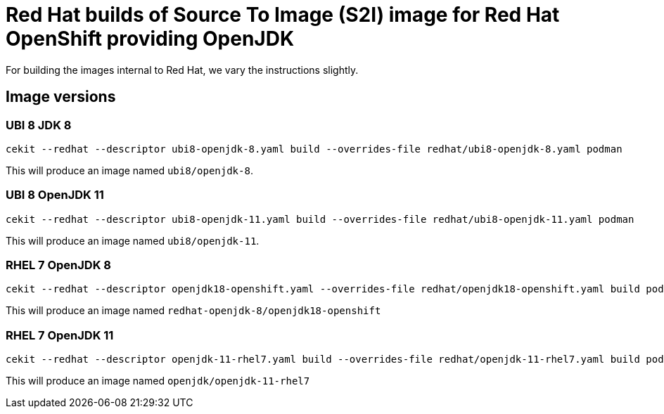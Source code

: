 # Red Hat builds of Source To Image (S2I) image for Red Hat OpenShift providing OpenJDK

For building the images internal to Red Hat, we vary the instructions
slightly.

## Image versions

### UBI 8 JDK 8

    cekit --redhat --descriptor ubi8-openjdk-8.yaml build --overrides-file redhat/ubi8-openjdk-8.yaml podman

This will produce an image named `ubi8/openjdk-8`.

### UBI 8 OpenJDK 11

    cekit --redhat --descriptor ubi8-openjdk-11.yaml build --overrides-file redhat/ubi8-openjdk-11.yaml podman

This will produce an image named `ubi8/openjdk-11`.

### RHEL 7 OpenJDK 8

    cekit --redhat --descriptor openjdk18-openshift.yaml --overrides-file redhat/openjdk18-openshift.yaml build podman

This will produce an image named `redhat-openjdk-8/openjdk18-openshift`

### RHEL 7 OpenJDK 11

    cekit --redhat --descriptor openjdk-11-rhel7.yaml build --overrides-file redhat/openjdk-11-rhel7.yaml build podman

This will produce an image named `openjdk/openjdk-11-rhel7`



